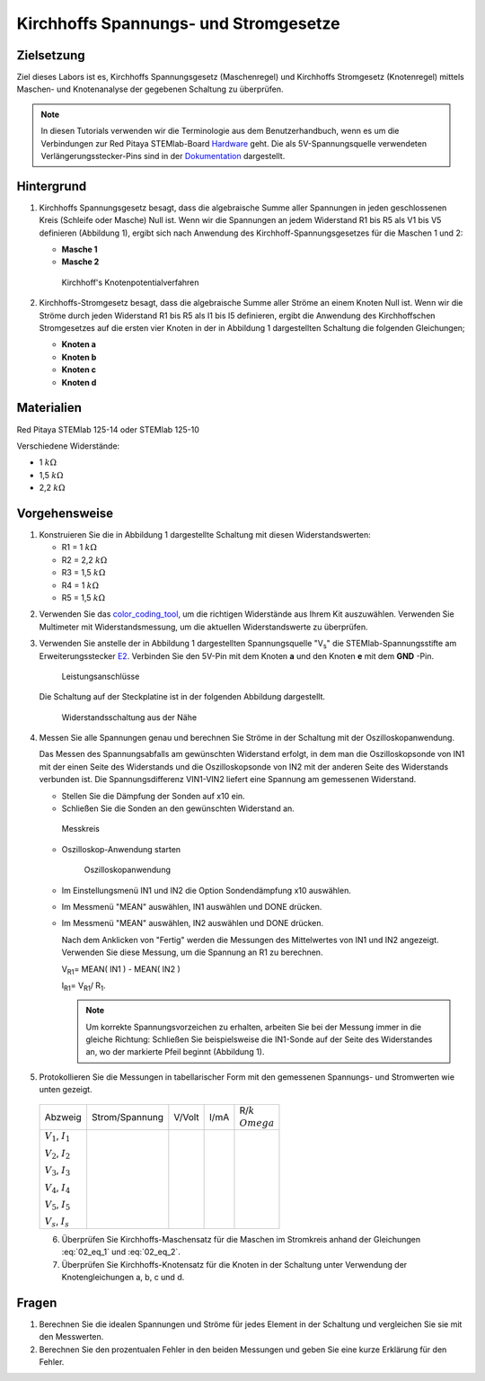 Kirchhoffs Spannungs- und Stromgesetze
======================================

Zielsetzung
-----------

Ziel dieses Labors ist es, Kirchhoffs Spannungsgesetz (Maschenregel)
und Kirchhoffs Stromgesetz (Knotenregel) mittels Maschen- und
Knotenanalyse der gegebenen Schaltung zu überprüfen.


.. note::
   
   .. _Hardware: https://redpitaya.readthedocs.io/en/latest/developerGuide/hardware.html
   .. _Dokumentation: http://redpitaya.readthedocs.io/en/latest/doc/developerGuide/125-14/extent.html#extension-connector-e2

   In diesen Tutorials verwenden wir die Terminologie aus dem
   Benutzerhandbuch, wenn es um die Verbindungen zur Red Pitaya
   STEMlab-Board Hardware_ geht. Die als 5V-Spannungsquelle verwendeten
   Verlängerungsstecker-Pins sind in der Dokumentation_ dargestellt.


Hintergrund
-----------

1. Kirchhoffs Spannungsgesetz besagt, dass die algebraische Summe
   aller Spannungen in jeden geschlossenen Kreis (Schleife oder
   Masche) Null ist. Wenn wir die Spannungen an jedem Widerstand R1
   bis R5 als V1 bis V5 definieren (Abbildung 1), ergibt sich nach
   Anwendung des Kirchhoff-Spannungsgesetzes für die Maschen 1 und 2:
     

   - **Masche 1**
     
     .. math:: -V_s + V_1 + V_2 + V_5 = 0
	:label: 02_eq_1

   - **Masche 2**
     
     .. math:: -V_2 + V_3 + V_4 = 0
	:label: 02_eq_2

		
   .. _02_fig_01:
   .. figure:: img/Activity_02_Fig_01.png

      Kirchhoff's Knotenpotentialverfahren 

2. Kirchhoffs-Stromgesetz besagt, dass die algebraische Summe aller
   Ströme an einem Knoten Null ist. Wenn wir die Ströme durch jeden
   Widerstand R1 bis R5 als I1 bis I5 definieren, ergibt die Anwendung
   des Kirchhoffschen Stromgesetzes auf die ersten vier Knoten in der
   in Abbildung 1 dargestellten Schaltung die folgenden Gleichungen;
   

   - **Knoten a**
     
     .. math:: -I_s + I_1 = 0
	:label: 02_eq_3
		
   - **Knoten b**
     
     .. math:: - I_1 + I_2 + I_3 = 0
	:label: 02_eq_4
	
   - **Knoten c**
     
     .. math:: -I_3 + I_4 = 0
	:label: 02_eq_5
	
   - **Knoten d**
     
     .. math:: -I_2 - I_4 + I_5 = 0
	:label: 02_eq_6


Materialien
-----------

Red Pitaya STEMlab 125-14 oder STEMlab 125-10 

Verschiedene Widerstände:

- 1 :math:`k\Omega`
- 1,5 :math:`k\Omega`
- 2,2 :math:`k\Omega`


Vorgehensweise
--------------

1. Konstruieren Sie die in Abbildung 1 dargestellte Schaltung mit diesen Widerstandswerten:

   - R1 = 1 :math:`k\Omega`
   - R2 = 2,2 :math:`k\Omega`
   - R3 = 1,5 :math:`k\Omega`
   - R4 = 1 :math:`k\Omega`
   - R5 = 1,5 :math:`k\Omega`

     
.. _color_coding_tool: http://www.hobby-hour.com/electronics/resistorcalculator.php
.. _E2: http://redpitaya.readthedocs.io/en/latest/doc/developerGuide/125-14/extent.html#extension-connector-e2

2. Verwenden Sie das color_coding_tool_, um die richtigen Widerstände
   aus Ihrem Kit auszuwählen. Verwenden Sie Multimeter mit
   Widerstandsmessung, um die aktuellen Widerstandswerte zu
   überprüfen.
   

3. Verwenden Sie anstelle der in Abbildung 1 dargestellten
   Spannungsquelle "V\ :sub:`s`\" die STEMlab-Spannungsstifte am
   Erweiterungsstecker E2_. Verbinden Sie den 5V-Pin mit dem Knoten
   **a** und den Knoten **e** mit dem **GND** -Pin.

   .. _02_fig_02:
   .. figure:: img/Activity_02_Fig_02.png
	       
      Leistungsanschlüsse

   Die Schaltung auf der Steckplatine ist in der folgenden
   Abbildung dargestellt.
      
   .. _02_fig_03:
   .. figure:: img/Activity_02_Fig_03.png
	
      Widerstandsschaltung aus der Nähe

4. Messen Sie alle Spannungen genau und berechnen Sie Ströme in der
   Schaltung mit der Oszilloskopanwendung.
   
   Das Messen des Spannungsabfalls am gewünschten Widerstand erfolgt,
   in dem man die Oszilloskopsonde von IN1 mit der einen Seite des
   Widerstands und die Oszilloskopsonde von IN2 mit der anderen Seite
   des Widerstands verbunden ist. Die Spannungsdifferenz VIN1-VIN2
   liefert eine Spannung am gemessenen Widerstand.
   
	
   * Stellen Sie die Dämpfung der Sonden auf x10 ein.
     
   * Schließen Sie die Sonden an den gewünschten Widerstand an. 

   .. _02_fig_04:
   .. figure:: img/Activity_02_Fig_04.png

      Messkreis

      
   * Oszilloskop-Anwendung starten 
	
     .. _02_fig_05:
     .. figure:: img/Activity_02_Fig_05.png

	Oszilloskopanwendung

      
   * Im Einstellungsmenü IN1 und IN2 die Option Sondendämpfung x10 auswählen.
	
   * Im Messmenü "MEAN" auswählen, IN1 auswählen und DONE drücken.

   * Im Messmenü "MEAN" auswählen, IN2 auswählen und DONE drücken.

     Nach dem Anklicken von "Fertig" werden die Messungen des
     Mittelwertes von IN1 und IN2 angezeigt. Verwenden Sie diese
     Messung, um die Spannung an R1 zu berechnen.
	 

     V\ :sub:`R1`\ = MEAN( IN1 ) - MEAN( IN2 )
     
     I\ :sub:`R1`\ = V\ :sub:`R1`\ / R\ :sub:`1`\.

     
     .. note:: Um korrekte Spannungsvorzeichen zu erhalten, arbeiten Sie
	       bei der Messung immer in die gleiche Richtung: Schließen Sie
	       beispielsweise die IN1-Sonde auf der Seite des Widerstandes
	       an, wo der markierte Pfeil beginnt (Abbildung 1).
	  

5. Protokollieren Sie die Messungen in tabellarischer Form mit den
   gemessenen Spannungs- und Stromwerten wie unten gezeigt.
   
 +--------------------------+-----------------+----------+--------+---------------------+
 |           Abzweig        |  Strom/Spannung |   V/Volt |   I/mA |   R/:math:`k\\Omega`|
 +--------------------------+-----------------+----------+--------+---------------------+
 | :math:`V_1`, :math:`I_1` |                 |          |        |                     |
 |                          |                 |          |        |                     |
 | :math:`V_2`, :math:`I_2` |                 |          |        |                     |
 |                          |                 |          |        |                     |
 | :math:`V_3`, :math:`I_3` |                 |          |        |                     |
 |                          |                 |          |        |                     |
 | :math:`V_4`, :math:`I_4` |                 |          |        |                     |
 |                          |                 |          |        |                     |
 | :math:`V_5`, :math:`I_5` |                 |          |        |                     |
 |                          |                 |          |        |                     |
 | :math:`V_s`, :math:`I_s` |                 |          |        |                     |
 +--------------------------+-----------------+----------+--------+---------------------+
 

 6. Überprüfen Sie Kirchhoffs-Maschensatz für die Maschen im
    Stromkreis anhand der Gleichungen :eq:`02_eq_1` und :eq:`02_eq_2`.
    

 7. Überprüfen Sie Kirchhoffs-Knotensatz für die Knoten in der
    Schaltung unter Verwendung der Knotengleichungen a, b, c und d.
    

Fragen
------

1. Berechnen Sie die idealen Spannungen und Ströme für jedes Element
   in der Schaltung und vergleichen Sie sie mit den Messwerten.
   
2. Berechnen Sie den prozentualen Fehler in den beiden Messungen und
   geben Sie eine kurze Erklärung für den Fehler.
   
